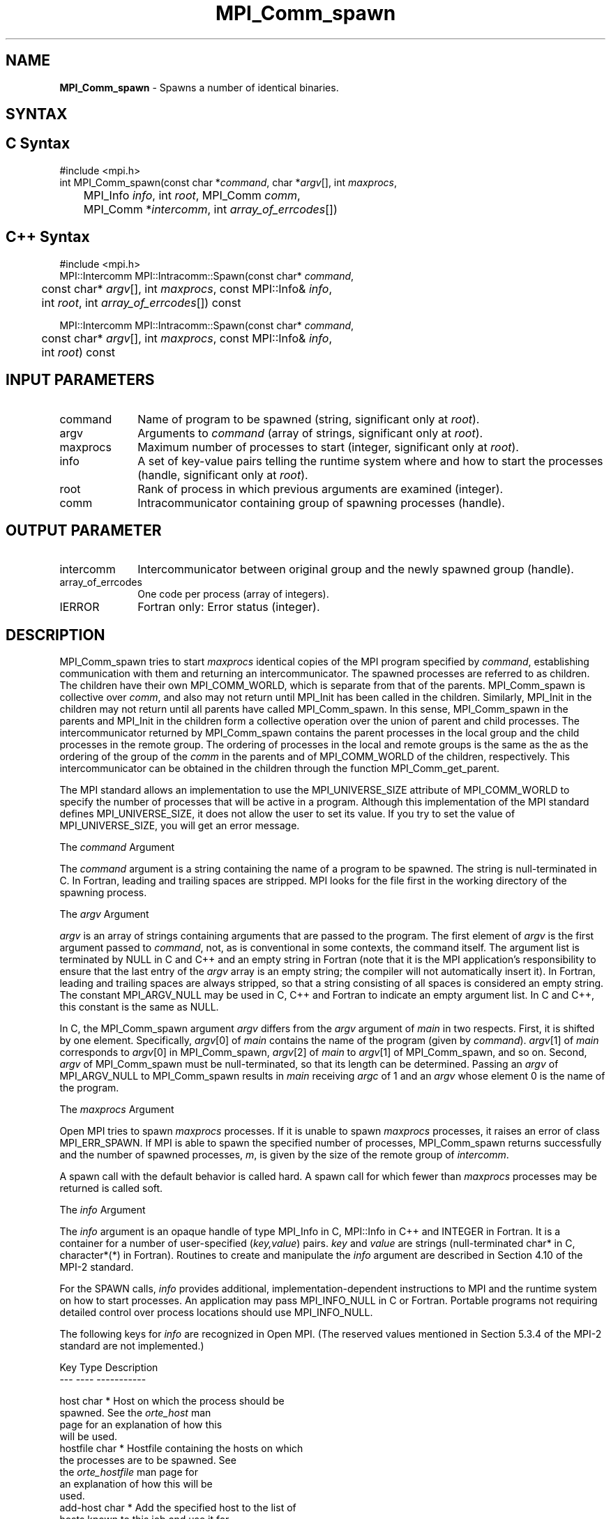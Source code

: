 .\" -*- nroff -*-
.\" Copyright 2013 Los Alamos National Security, LLC. All rights reserved.
.\" Copyright (c) 2010 Cisco Systems, Inc.  All rights reserved.
.\" Copyright 2006-2008 Sun Microsystems, Inc.
.\" Copyright (c) 1996 Thinking Machines Corporation
.\" $COPYRIGHT$
.TH MPI_Comm_spawn 3 "Aug 22, 2018" "3.1.2" "Open MPI"
.SH NAME
\fBMPI_Comm_spawn\fP \- Spawns a number of identical binaries.

.SH SYNTAX
.ft R
.SH C Syntax
.nf
#include <mpi.h>
int MPI_Comm_spawn(const char *\fIcommand\fP, char *\fIargv\fP[], int \fImaxprocs\fP,
	MPI_Info \fIinfo\fP, int \fIroot\fP, MPI_Comm \fIcomm\fP,
	MPI_Comm *\fIintercomm\fP, int \fIarray_of_errcodes\fP[])

.fi
.SH C++ Syntax
.nf
#include <mpi.h>
MPI::Intercomm MPI::Intracomm::Spawn(const char* \fIcommand\fP,
	const char* \fIargv\fP[], int \fImaxprocs\fP, const MPI::Info& \fIinfo\fP,
	int \fIroot\fP, int \fIarray_of_errcodes\fP[]) const

MPI::Intercomm MPI::Intracomm::Spawn(const char* \fIcommand\fP,
	const char* \fIargv\fP[], int \fImaxprocs\fP, const MPI::Info& \fIinfo\fP,
	int \fIroot\fP) const

.fi
.SH INPUT PARAMETERS
.ft R
.TP 1i
command
Name of program to be spawned (string, significant only at \fIroot\fP).
.TP 1i
argv
Arguments to \fIcommand\fP (array of strings, significant only at \fIroot\fP).
.TP 1i
maxprocs
Maximum number of processes to start (integer, significant only at \fIroot\fP).
.TP 1i
info
A set of key-value pairs telling the runtime system where and how to start the processes (handle, significant only at \fIroot\fP).
.TP 1i
root
Rank of process in which previous arguments are examined (integer).
.TP 1i
comm
Intracommunicator containing group of spawning processes (handle).

.SH OUTPUT PARAMETER
.ft R
.TP 1i
intercomm
Intercommunicator between original group and the newly spawned group (handle).
.TP 1i
array_of_errcodes
One code per process (array of integers).
.TP 1i
IERROR
Fortran only: Error status (integer).

.SH DESCRIPTION
.ft R
MPI_Comm_spawn tries to start \fImaxprocs\fP identical copies of the MPI program specified by \fIcommand\fP, establishing communication with them and returning an intercommunicator. The spawned processes are referred to as children. The children have their own MPI_COMM_WORLD, which is separate from that of the parents. MPI_Comm_spawn is collective over \fIcomm\fP, and also may not return until MPI_Init has been called in the children. Similarly, MPI_Init in the children may not return until all parents have called MPI_Comm_spawn. In this sense, MPI_Comm_spawn in the parents and MPI_Init in the children form a collective operation over the union of parent and child processes. The intercommunicator returned by MPI_Comm_spawn contains the parent processes in the local group and the child processes in the remote group. The ordering of processes in the local and remote groups is the same as the as the ordering of the group of the \fIcomm\fP in the parents and of MPI_COMM_WORLD of the children, respectively. This intercommunicator can be obtained in the children through the function MPI_Comm_get_parent.
.sp
The MPI standard allows an implementation to use the MPI_UNIVERSE_SIZE attribute of MPI_COMM_WORLD to specify the number of processes that will be active in a program.  Although this implementation of the MPI standard defines MPI_UNIVERSE_SIZE, it does not allow the user to set its value.  If you try to set the value of MPI_UNIVERSE_SIZE, you will get an error message.
.sp
The \fIcommand\fP Argument
.sp
The \fIcommand\fP argument is a string containing the name of a program to be spawned. The string is null-terminated in C. In Fortran, leading and trailing spaces are stripped. MPI looks for the file first in the working directory of the spawning process.
.sp
The \fIargv\fP Argument
.sp
\fIargv\fP is an array of strings containing arguments that are passed
to the program. The first element of \fIargv\fP is the first argument
passed to \fIcommand\fP, not, as is conventional in some contexts, the
command itself. The argument list is terminated by NULL in C and C++
and an empty string in Fortran (note that it is the MPI application's
responsibility to ensure that the last entry of the
.I argv
array is an empty string; the compiler will not automatically insert
it). In Fortran, leading and trailing spaces are always stripped, so
that a string consisting of all spaces is considered an empty
string. The constant MPI_ARGV_NULL may be used in C, C++ and Fortran
to indicate an empty argument list. In C and C++, this constant is the
same as NULL.
.sp
In C, the MPI_Comm_spawn argument \fIargv\fP differs from the \fIargv\fP argument of \fImain\fP in two respects. First, it is shifted by one element. Specifically, \fIargv\fP[0] of \fImain\fP  contains the name of the program (given by \fIcommand\fP). \fIargv\fP[1] of \fImain\fP corresponds to \fIargv\fP[0] in MPI_Comm_spawn, \fIargv\fP[2] of \fImain\fP to \fIargv\fP[1] of MPI_Comm_spawn, and so on. Second, \fIargv\fP of MPI_Comm_spawn must be null-terminated, so that its length can be determined. Passing an \fIargv\fP of MPI_ARGV_NULL to MPI_Comm_spawn results in \fImain\fP receiving \fIargc\fP of 1 and an \fIargv\fP whose element 0 is the name of the program.
.sp
The \fImaxprocs\fP Argument
.sp
Open MPI tries to spawn \fImaxprocs\fP processes. If it is unable to spawn \fImaxprocs\fP processes, it raises an error of class MPI_ERR_SPAWN. If MPI is able to spawn the specified number of processes, MPI_Comm_spawn returns successfully and the number of spawned processes, \fIm\fP, is given by the size of the remote group of \fIintercomm\fP.
.sp
A spawn call with the default behavior is called hard. A spawn call for which fewer than \fImaxprocs\fP processes may be returned is called soft.
.sp
The \fIinfo\fP Argument
.sp
The \fIinfo\fP argument is an opaque handle of type MPI_Info in C, MPI::Info in C++ and INTEGER in Fortran. It is a container for a number of user-specified (\fIkey,value\fP) pairs. \fIkey\fP and \fIvalue\fP are strings (null-terminated char* in C, character*(*) in Fortran). Routines to create and manipulate the \fIinfo\fP argument are described in Section 4.10 of the MPI-2 standard.
.sp
For the SPAWN calls, \fIinfo\fP provides additional, implementation-dependent instructions to MPI and the runtime system on how to start processes. An application may pass MPI_INFO_NULL in C or Fortran. Portable programs not requiring detailed control over process locations should use MPI_INFO_NULL.
.sp
The following keys for \fIinfo\fP are recognized in Open MPI. (The reserved values mentioned in Section 5.3.4 of the MPI-2 standard are not implemented.)
.sp
.nf
Key                    Type     Description
---                    ----     -----------

host                   char *   Host on which the process should be
                                spawned.  See the \fIorte_host\fP man
                                page for an explanation of how this
                                will be used.
hostfile               char *   Hostfile containing the hosts on which
                                the processes are to be spawned. See
                                the \fIorte_hostfile\fP man page for
                                an explanation of how this will be
                                used.
add-host               char *   Add the specified host to the list of
                                hosts known to this job and use it for
                                the associated process. This will be
                                used similarly to the -host option.
add-hostfile           char *   Hostfile containing hosts to be added
                                to the list of hosts known to this job
                                and use it for the associated
                                process. This will be used similarly
                                to the -hostfile option.
wdir                   char *   Directory where the executable is
                                located. If files are to be
                                pre-positioned, then this location is
                                the desired working directory at time
                                of execution - if not specified, then
                                it will automatically be set to
                                \fIompi_preload_files_dest_dir\fP.
ompi_prefix            char *   Same as the --prefix command line
                                argument to mpirun.
ompi_preload_binary    bool     If set to true, pre-position the
                                specified executable onto the remote
                                host. A destination directory must
                                also be provided.
ompi_preload_files     char *   A comma-separated list of files that
                                are to be pre-positioned in addition
                                to the executable.  Note that this
                                option does not depend upon
                                \fIompi_preload_binary\fP - files can
                                be moved to the target even if an
                                executable is not moved.
ompi_stdin_target      char *   Comma-delimited list of ranks to
                                receive stdin when forwarded.
ompi_non_mpi           bool     If set to true, launching a non-MPI
                                application; the returned communicator
                                will be MPI_COMM_NULL. Failure to set
                                this flag when launching a non-MPI
                                application will cause both the child
                                and parent jobs to "hang".
ompi_param             char *   Pass an OMPI MCA parameter to the
                                child job.  If that parameter already
                                exists in the environment, the value
                                will be overwritten by the provided
                                value.
mapper                 char *   Mapper to be used for this job
map_by                 char *   Mapping directive indicating how
                                processes are to be mapped (slot,
                                node, socket, etc.).
rank_by                char *   Ranking directive indicating how
                                processes are to be ranked (slot,
                                node, socket, etc.).
bind_to                char *   Binding directive indicating how
                                processes are to be bound (core, slot,
                                node, socket, etc.).
path                   char *   List of directories to search for
                                the executable
npernode               char *   Number of processes to spawn on
                                each node of the allocation
pernode                bool     Equivalent to npernode of 1
ppr                    char *   Spawn specified number of processes
                                on each of the identified object type
env                    char *   Newline-delimited list of envars to
                                be passed to the spawned procs
.fi

\fIbool\fP info keys are actually strings but are evaluated as
follows: if the string value is a number, it is converted to an
integer and cast to a boolean (meaning that zero integers are false
and non-zero values are true).  If the string value is
(case-insensitive) "yes" or "true", the boolean is true.  If the
string value is (case-insensitive) "no" or "false", the boolean is
false.  All other string values are unrecognized, and therefore false.

.sp
The \fIroot\fP Argument
.sp
All arguments before the \fIroot\fP argument are examined only on the process whose rank in \fIcomm\fP is equal to \fIroot\fP. The value of these arguments on other processes is ignored.
.sp
The \fIarray_of_errcodes\fP Argument
.sp
The \fIarray_of_errcodes\fP is an array of length \fImaxprocs\fP in which MPI reports the status of the processes that MPI was requested to start. If all \fImaxprocs\fP processes were spawned, \fIarray_of_errcodes\fP is filled in with the value MPI_SUCCESS. If anyof the processes are \fInot\fP spawned, \fIarray_of_errcodes\fP is filled in with the value MPI_ERR_SPAWN. In C or Fortran, an application may pass MPI_ERRCODES_IGNORE if it is not interested in the error codes. In C++ this constant does not exist, and the \fIarray_of_errcodes\fP argument may be omitted from the argument list.

.SH NOTES
.ft R
Completion of MPI_Comm_spawn in the parent does not necessarily mean that MPI_Init has been called in the children (although the returned intercommunicator can be used immediately).


.SH ERRORS
Almost all MPI routines return an error value; C routines as the value of the function and Fortran routines in the last argument. C++ functions do not return errors. If the default error handler is set to MPI::ERRORS_THROW_EXCEPTIONS, then on error the C++ exception mechanism will be used to throw an MPI::Exception object.
.sp
Before the error value is returned, the current MPI error handler is
called. By default, this error handler aborts the MPI job, except for I/O function errors. The error handler may be changed with MPI_Comm_set_errhandler; the predefined error handler MPI_ERRORS_RETURN may be used to cause error values to be returned. Note that MPI does not guarantee that an MPI program can continue past an error.

.SH SEE ALSO
.ft R
.sp
.nf
MPI_Comm_spawn_multiple(3)
MPI_Comm_get_parent(3)
mpirun(1)

